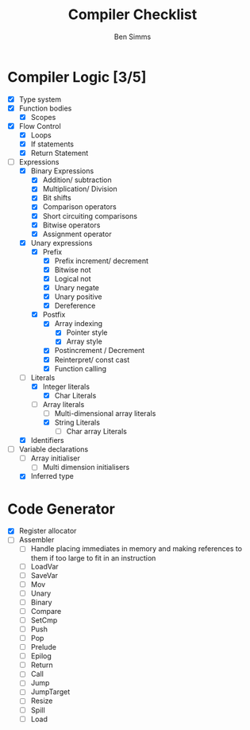 #+AUTHOR: Ben Simms
#+EMAIL: ben@bensimms.moe
#+TITLE: Compiler Checklist

* Compiler Logic [3/5]
- [X] Type system
- [X] Function bodies
  + [X] Scopes
- [X] Flow Control
  + [X] Loops
  + [X] If statements
  + [X] Return Statement
- [-] Expressions
  + [X] Binary Expressions
    - [X] Addition/ subtraction
    - [X] Multiplication/ Division
    - [X] Bit shifts
    - [X] Comparison operators
    - [X] Short circuiting comparisons
    - [X] Bitwise operators
    - [X] Assignment operator 
  + [X] Unary expressions
    - [X] Prefix
      + [X] Prefix increment/ decrement
      + [X] Bitwise not
      + [X] Logical not
      + [X] Unary negate
      + [X] Unary positive
      + [X] Dereference
    - [X] Postfix
      + [X] Array indexing
        - [X] Pointer style
        - [X] Array style
      + [X] Postincrement / Decrement
      + [X] Reinterpret/ const cast
      + [X] Function calling
  + [-] Literals
    - [X] Integer literals
      + [X] Char Literals
    - [-] Array literals
      + [ ] Multi-dimensional array literals
      + [X] String Literals
        - [ ] Char array Literals  
  + [X] Identifiers
- [-] Variable declarations
  + [ ] Array initialiser
    - [ ] Multi dimension initialisers
  + [X] Inferred type
    
* Code Generator
- [X] Register allocator
- [ ] Assembler
  + [ ] Handle placing immediates in memory and making references to them if too large to fit in an instruction
  + [ ] LoadVar
  + [ ] SaveVar
  + [ ] Mov
  + [ ] Unary
  + [ ] Binary
  + [ ] Compare
  + [ ] SetCmp
  + [ ] Push
  + [ ] Pop
  + [ ] Prelude
  + [ ] Epilog
  + [ ] Return 
  + [ ] Call
  + [ ] Jump
  + [ ] JumpTarget
  + [ ] Resize
  + [ ] Spill
  + [ ] Load
